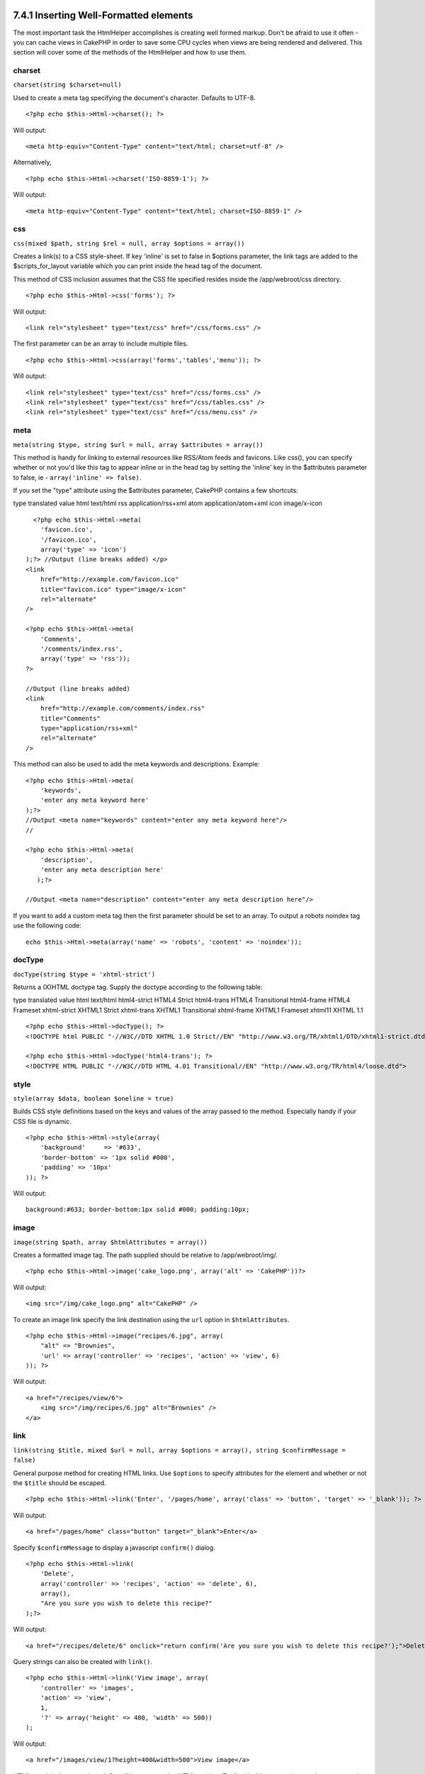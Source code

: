 7.4.1 Inserting Well-Formatted elements
---------------------------------------

The most important task the HtmlHelper accomplishes is creating
well formed markup. Don't be afraid to use it often - you can cache
views in CakePHP in order to save some CPU cycles when views are
being rendered and delivered. This section will cover some of the
methods of the HtmlHelper and how to use them.

charset
~~~~~~~

``charset(string $charset=null)``

Used to create a meta tag specifying the document's character.
Defaults to UTF-8.

::

     
    <?php echo $this->Html->charset(); ?> 

Will output:

::

    <meta http-equiv="Content-Type" content="text/html; charset=utf-8" />

Alternatively,

::

    <?php echo $this->Html->charset('ISO-8859-1'); ?>

Will output:

::

    <meta http-equiv="Content-Type" content="text/html; charset=ISO-8859-1" />

css
~~~

``css(mixed $path, string $rel = null, array $options = array())``

Creates a link(s) to a CSS style-sheet. If key 'inline' is set to
false in $options parameter, the link tags are added to the
$scripts\_for\_layout variable which you can print inside the head
tag of the document.

This method of CSS inclusion assumes that the CSS file specified
resides inside the /app/webroot/css directory.

::

    <?php echo $this->Html->css('forms'); ?> 

Will output:

::

    <link rel="stylesheet" type="text/css" href="/css/forms.css" />

The first parameter can be an array to include multiple files.

::

    <?php echo $this->Html->css(array('forms','tables','menu')); ?>

Will output:

::

    <link rel="stylesheet" type="text/css" href="/css/forms.css" />
    <link rel="stylesheet" type="text/css" href="/css/tables.css" />
    <link rel="stylesheet" type="text/css" href="/css/menu.css" />

meta
~~~~

``meta(string $type, string $url = null, array $attributes = array())``

This method is handy for linking to external resources like
RSS/Atom feeds and favicons. Like css(), you can specify whether or
not you'd like this tag to appear inline or in the head tag by
setting the 'inline' key in the $attributes parameter to false, ie
- ``array('inline' => false)``.

If you set the "type" attribute using the $attributes parameter,
CakePHP contains a few shortcuts:

type
translated value
html
text/html
rss
application/rss+xml
atom
application/atom+xml
icon
image/x-icon
::

      <?php echo $this->Html->meta(
        'favicon.ico',
        '/favicon.ico',
        array('type' => 'icon')
    );?> //Output (line breaks added) </p>
    <link
        href="http://example.com/favicon.ico"
        title="favicon.ico" type="image/x-icon"
        rel="alternate"
    />
     
    <?php echo $this->Html->meta(
        'Comments',
        '/comments/index.rss',
        array('type' => 'rss'));
    ?>
     
    //Output (line breaks added)
    <link
        href="http://example.com/comments/index.rss"
        title="Comments"
        type="application/rss+xml"
        rel="alternate"
    />

This method can also be used to add the meta keywords and
descriptions. Example:

::

    <?php echo $this->Html->meta(
        'keywords',
        'enter any meta keyword here'
    );?>
    //Output <meta name="keywords" content="enter any meta keyword here"/>
    //
    
    <?php echo $this->Html->meta(
        'description',
        'enter any meta description here'
       );?> 
    
    //Output <meta name="description" content="enter any meta description here"/>

If you want to add a custom meta tag then the first parameter
should be set to an array. To output a robots noindex tag use the
following code:

::

     echo $this->Html->meta(array('name' => 'robots', 'content' => 'noindex')); 

docType
~~~~~~~

``docType(string $type = 'xhtml-strict')``

Returns a (X)HTML doctype tag. Supply the doctype according to the
following table:

type
translated value
html
text/html
html4-strict
HTML4 Strict
html4-trans
HTML4 Transitional
html4-frame
HTML4 Frameset
xhtml-strict
XHTML1 Strict
xhtml-trans
XHTML1 Transitional
xhtml-frame
XHTML1 Frameset
xhtml11
XHTML 1.1
::

    <?php echo $this->Html->docType(); ?> 
    <!DOCTYPE html PUBLIC "-//W3C//DTD XHTML 1.0 Strict//EN" "http://www.w3.org/TR/xhtml1/DTD/xhtml1-strict.dtd">
    
    <?php echo $this->Html->docType('html4-trans'); ?> 
    <!DOCTYPE HTML PUBLIC "-//W3C//DTD HTML 4.01 Transitional//EN" "http://www.w3.org/TR/html4/loose.dtd">

style
~~~~~

``style(array $data, boolean $oneline = true)``

Builds CSS style definitions based on the keys and values of the
array passed to the method. Especially handy if your CSS file is
dynamic.

::

    <?php echo $this->Html->style(array(
        'background'     => '#633',
        'border-bottom' => '1px solid #000',
        'padding' => '10px'
    )); ?>

Will output:

::

      background:#633; border-bottom:1px solid #000; padding:10px;

image
~~~~~

``image(string $path, array $htmlAttributes = array())``

Creates a formatted image tag. The path supplied should be relative
to /app/webroot/img/.

::

    <?php echo $this->Html->image('cake_logo.png', array('alt' => 'CakePHP'))?> 

Will output:

::

    <img src="/img/cake_logo.png" alt="CakePHP" /> 

To create an image link specify the link destination using the
``url`` option in ``$htmlAttributes``.

::

    <?php echo $this->Html->image("recipes/6.jpg", array(
        "alt" => "Brownies",
        'url' => array('controller' => 'recipes', 'action' => 'view', 6)
    )); ?>

Will output:

::

    <a href="/recipes/view/6">
        <img src="/img/recipes/6.jpg" alt="Brownies" />
    </a>

link
~~~~

``link(string $title, mixed $url = null, array $options = array(), string $confirmMessage = false)``

General purpose method for creating HTML links. Use ``$options`` to
specify attributes for the element and whether or not the
``$title`` should be escaped.

::

    <?php echo $this->Html->link('Enter', '/pages/home', array('class' => 'button', 'target' => '_blank')); ?>

Will output:

::

      
    <a href="/pages/home" class="button" target="_blank">Enter</a>

Specify ``$confirmMessage`` to display a javascript ``confirm()``
dialog.

::

    <?php echo $this->Html->link(
        'Delete',
        array('controller' => 'recipes', 'action' => 'delete', 6),
        array(),
        "Are you sure you wish to delete this recipe?"
    );?>

Will output:

::

      
    <a href="/recipes/delete/6" onclick="return confirm('Are you sure you wish to delete this recipe?');">Delete</a>

Query strings can also be created with ``link()``.

::

    <?php echo $this->Html->link('View image', array(
        'controller' => 'images',
        'action' => 'view',
        1,
        '?' => array('height' => 400, 'width' => 500))
    );

Will output:

::

      
    <a href="/images/view/1?height=400&width=500">View image</a>

HTML special characters in ``$title`` will be converted to HTML
entities. To disable this conversion, set the escape option to
false in the ``$options`` array.

::

    <?php 
    echo $this->Html->link(
        $this->Html->image("recipes/6.jpg", array("alt" => "Brownies")),
        "recipes/view/6",
        array('escape' => false)
    );
    
    ?>

Will output:

::

    <a href="/recipes/view/6">
        <img src="/img/recipes/6.jpg" alt="Brownies" />
    </a>

Also check
`HtmlHelper::url <http://book.cakephp.org/view/1448/url>`_ method
for more examples of different types of urls.

tag
~~~

``tag(string $tag, string $text, array $htmlAttributes)``

Returns text wrapped in a specified tag. If no text is specified
then only the opening <tag> is returned.

::

    <?php echo $this->Html->tag('span', 'Hello World.', array('class' => 'welcome'));?>
     
    //Output
    <span class="welcome">Hello World</span>
     
    //No text specified.
    <?php echo $this->Html->tag('span', null, array('class' => 'welcome'));?>
     
    //Output
    <span class="welcome">

Text is not escaped by default but you may use
``$htmlOptions['escape'] = true`` to escape your text. This
replaces a fourth parameter ``boolean $escape = false`` that was
available in previous versions.

div
~~~

``div(string $class, string $text, array $options)``

Used for creating div-wrapped sections of markup. The first
parameter specifies a CSS class, and the second is used to supply
the text to be wrapped by div tags. If the last parameter has been
set to true, $text will be printed HTML-escaped.

If no text is specified, only an opening div tag is returned.

::

     
    <?php echo $this->Html->div('error', 'Please enter your credit card number.');?>
    
    //Output
    <div class="error">Please enter your credit card number.</div>

para
~~~~

``para(string $class, string $text, array $htmlAttributes, boolean $escape = false)``

Returns a text wrapped in a CSS-classed <p> tag. If no text is
supplied, only a starting <p> tag is returned.
::

    <?php echo $this->Html->para(null, 'Hello World.');?>
     
    //Output
    <p>Hello World.</p>

script
~~~~~~

script(mixed $url, mixed $options)

Creates link(s) to a javascript file. If key ``inline`` is set to
false in $options, the link tags are added to the
$scripts\_for\_layout variable which you can print inside the head
tag of the document.

Include a script file into the page. ``$options['inline']``
controls whether or not a script should be returned inline or added
to $scripts\_for\_layout. ``$options['once']`` controls, whether or
not you want to include this script once per request or more than
once.

You can also use $options to set additional properties to the
generated script tag. If an array of script tags is used, the
attributes will be applied to all of the generated script tags.

This method of javascript file inclusion assumes that the
javascript file specified resides inside the /app/webroot/js
directory.

::

    <?php echo $this->Html->script('scripts'); ?> 

Will output:

::

    <script type="text/javascript" href="/js/scripts.js"></script>

You can link to files with absolute paths as well to link files
that are not in ``app/webroot/js``

::

    <?php echo $this->Html->script('/otherdir/script_file'); ?> 

The first parameter can be an array to include multiple files.

::

    <?php echo $this->Html->script(array('jquery','wysiwyg','scripts')); ?>

Will output:

::

    <script type="text/javascript" href="/js/jquery.js"></script>
    <script type="text/javascript" href="/js/wysiwyg.js"></script>
    <script type="text/javascript" href="/js/scripts.js"></script>

scriptBlock
~~~~~~~~~~~

scriptBlock($code, $options = array())

Generate a code block containing ``$code`` set
``$options['inline']`` to false to have the script block appear in
``$scripts_for_layout``. Also new is the ability to add attributes
to script tags.
``$this->html->scriptBlock('stuff', array('defer' => true));`` will
create a script tag with ``defer="defer"`` attribute.

scriptStart
~~~~~~~~~~~

scriptStart($options = array())

Begin a buffering code block. This code block will capture all
output between ``scriptStart()`` and ``scriptEnd()`` and create an
script tag. Options are the same as ``scriptBlock()``

scriptEnd
~~~~~~~~~

scriptEnd()

End a buffering script block, returns the generated script element
or null if the script block was opened with inline = false.

An example of using ``scriptStart()`` and ``scriptEnd()`` would
be:

::

    $this->Html->scriptStart(array('inline' => false));
    
    echo $this->Js->alert('I am in the javascript');
    
    $this->Html->scriptEnd();

tableHeaders
~~~~~~~~~~~~

``tableHeaders(array $names, array $trOptions = null, array $thOptions = null)``

Creates a row of table header cells to be placed inside of <table>
tags.
::

    <?php echo $this->Html->tableHeaders(array('Date','Title','Active'));?>
    
    //Output 
    <tr>
        <th>Date</th>
        <th>Title</th>
        <th>Active</th>
    </tr>
     
    <?php echo $this->Html->tableHeaders(
        array('Date','Title','Active'),
        array('class' => 'status'),
        array('class' => 'product_table')
    );?>
     
    //Output
    <tr class="status">
         <th class="product_table">Date</th>
         <th class="product_table">Title</th>
         <th class="product_table">Active</th>
    </tr>

tableCells
~~~~~~~~~~

``tableCells(array $data, array $oddTrOptions = null, array $evenTrOptions = null, $useCount = false, $continueOddEven = true)``

Creates table cells, in rows, assigning <tr> attributes differently
for odd- and even-numbered rows. Wrap a single table cell within an
array() for specific <td>-attributes.

::

    <?php echo $this->Html->tableCells(array(
        array('Jul 7th, 2007', 'Best Brownies', 'Yes'),
        array('Jun 21st, 2007', 'Smart Cookies', 'Yes'),
        array('Aug 1st, 2006', 'Anti-Java Cake', 'No'),
    ));
    ?>
     
    //Output
    <tr><td>Jul 7th, 2007</td><td>Best Brownies</td><td>Yes</td></tr>
    <tr><td>Jun 21st, 2007</td><td>Smart Cookies</td><td>Yes</td></tr>
    <tr><td>Aug 1st, 2006</td><td>Anti-Java Cake</td><td>No</td></tr>
     
    <?php echo $this->Html->tableCells(array(
        array('Jul 7th, 2007', array('Best Brownies', array('class'=>'highlight')) , 'Yes'),
        array('Jun 21st, 2007', 'Smart Cookies', 'Yes'),
        array('Aug 1st, 2006', 'Anti-Java Cake', array('No', array('id'=>'special'))),
    ));
    ?>
     
    //Output
    <tr><td>Jul 7th, 2007</td><td class="highlight">Best Brownies</td><td>Yes</td></tr>
    <tr><td>Jun 21st, 2007</td><td>Smart Cookies</td><td>Yes</td></tr>
    <tr><td>Aug 1st, 2006</td><td>Anti-Java Cake</td><td id="special">No</td></tr>
     
    <?php echo $this->Html->tableCells(
        array(
            array('Red', 'Apple'),
            array('Orange', 'Orange'),
            array('Yellow', 'Banana'),
        ),
        array('class' => 'darker')
    );
    ?>
     
    //Output
    <tr class="darker"><td>Red</td><td>Apple</td></tr>
    <tr><td>Orange</td><td>Orange</td></tr>
    <tr class="darker"><td>Yellow</td><td>Banana</td></tr>

url
~~~

``url(mixed $url = NULL, boolean $full = false)``

Returns an URL pointing to a combination of controller and action.
If $url is empty, it returns the REQUEST\_URI, otherwise it
generates the url for the controller and action combo. If full is
true, the full base URL will be prepended to the result.

::

    <?php echo $this->Html->url(array(
        "controller" => "posts",
        "action" => "view",
        "bar"));?>
     
    // Output
    /posts/view/bar

Here are a few more usage examples:

URL with named parameters

::

    <?php echo $this->Html->url(array(
        "controller" => "posts",
        "action" => "view",
        "foo" => "bar"));
    ?>
     
    // Output
    /posts/view/foo:bar

URL with extension

::

    <?php echo $this->Html->url(array(
        "controller" => "posts",
        "action" => "list",
        "ext" => "rss"));
    ?>
     
    // Output
    /posts/list.rss

URL (starting with '/') with the full base URL prepended.

::

    <?php echo $this->Html->url('/posts', true); ?>
    
    //Output
    http://somedomain.com/posts

URL with GET params and named anchor

::

    <?php echo $this->Html->url(array(
        "controller" => "posts",
        "action" => "search",
        "?" => array("foo" => "bar"),
        "#" => "first"));
    ?>
    
    //Output
    /posts/search?foo=bar#first

For further information check
`Router::url <http://api.cakephp.org/class/router#method-Routerurl>`_
in the API.

7.4.1 Inserting Well-Formatted elements
---------------------------------------

The most important task the HtmlHelper accomplishes is creating
well formed markup. Don't be afraid to use it often - you can cache
views in CakePHP in order to save some CPU cycles when views are
being rendered and delivered. This section will cover some of the
methods of the HtmlHelper and how to use them.

charset
~~~~~~~

``charset(string $charset=null)``

Used to create a meta tag specifying the document's character.
Defaults to UTF-8.

::

     
    <?php echo $this->Html->charset(); ?> 

Will output:

::

    <meta http-equiv="Content-Type" content="text/html; charset=utf-8" />

Alternatively,

::

    <?php echo $this->Html->charset('ISO-8859-1'); ?>

Will output:

::

    <meta http-equiv="Content-Type" content="text/html; charset=ISO-8859-1" />

css
~~~

``css(mixed $path, string $rel = null, array $options = array())``

Creates a link(s) to a CSS style-sheet. If key 'inline' is set to
false in $options parameter, the link tags are added to the
$scripts\_for\_layout variable which you can print inside the head
tag of the document.

This method of CSS inclusion assumes that the CSS file specified
resides inside the /app/webroot/css directory.

::

    <?php echo $this->Html->css('forms'); ?> 

Will output:

::

    <link rel="stylesheet" type="text/css" href="/css/forms.css" />

The first parameter can be an array to include multiple files.

::

    <?php echo $this->Html->css(array('forms','tables','menu')); ?>

Will output:

::

    <link rel="stylesheet" type="text/css" href="/css/forms.css" />
    <link rel="stylesheet" type="text/css" href="/css/tables.css" />
    <link rel="stylesheet" type="text/css" href="/css/menu.css" />

meta
~~~~

``meta(string $type, string $url = null, array $attributes = array())``

This method is handy for linking to external resources like
RSS/Atom feeds and favicons. Like css(), you can specify whether or
not you'd like this tag to appear inline or in the head tag by
setting the 'inline' key in the $attributes parameter to false, ie
- ``array('inline' => false)``.

If you set the "type" attribute using the $attributes parameter,
CakePHP contains a few shortcuts:

type
translated value
html
text/html
rss
application/rss+xml
atom
application/atom+xml
icon
image/x-icon
::

      <?php echo $this->Html->meta(
        'favicon.ico',
        '/favicon.ico',
        array('type' => 'icon')
    );?> //Output (line breaks added) </p>
    <link
        href="http://example.com/favicon.ico"
        title="favicon.ico" type="image/x-icon"
        rel="alternate"
    />
     
    <?php echo $this->Html->meta(
        'Comments',
        '/comments/index.rss',
        array('type' => 'rss'));
    ?>
     
    //Output (line breaks added)
    <link
        href="http://example.com/comments/index.rss"
        title="Comments"
        type="application/rss+xml"
        rel="alternate"
    />

This method can also be used to add the meta keywords and
descriptions. Example:

::

    <?php echo $this->Html->meta(
        'keywords',
        'enter any meta keyword here'
    );?>
    //Output <meta name="keywords" content="enter any meta keyword here"/>
    //
    
    <?php echo $this->Html->meta(
        'description',
        'enter any meta description here'
       );?> 
    
    //Output <meta name="description" content="enter any meta description here"/>

If you want to add a custom meta tag then the first parameter
should be set to an array. To output a robots noindex tag use the
following code:

::

     echo $this->Html->meta(array('name' => 'robots', 'content' => 'noindex')); 

docType
~~~~~~~

``docType(string $type = 'xhtml-strict')``

Returns a (X)HTML doctype tag. Supply the doctype according to the
following table:

type
translated value
html
text/html
html4-strict
HTML4 Strict
html4-trans
HTML4 Transitional
html4-frame
HTML4 Frameset
xhtml-strict
XHTML1 Strict
xhtml-trans
XHTML1 Transitional
xhtml-frame
XHTML1 Frameset
xhtml11
XHTML 1.1
::

    <?php echo $this->Html->docType(); ?> 
    <!DOCTYPE html PUBLIC "-//W3C//DTD XHTML 1.0 Strict//EN" "http://www.w3.org/TR/xhtml1/DTD/xhtml1-strict.dtd">
    
    <?php echo $this->Html->docType('html4-trans'); ?> 
    <!DOCTYPE HTML PUBLIC "-//W3C//DTD HTML 4.01 Transitional//EN" "http://www.w3.org/TR/html4/loose.dtd">

style
~~~~~

``style(array $data, boolean $oneline = true)``

Builds CSS style definitions based on the keys and values of the
array passed to the method. Especially handy if your CSS file is
dynamic.

::

    <?php echo $this->Html->style(array(
        'background'     => '#633',
        'border-bottom' => '1px solid #000',
        'padding' => '10px'
    )); ?>

Will output:

::

      background:#633; border-bottom:1px solid #000; padding:10px;

image
~~~~~

``image(string $path, array $htmlAttributes = array())``

Creates a formatted image tag. The path supplied should be relative
to /app/webroot/img/.

::

    <?php echo $this->Html->image('cake_logo.png', array('alt' => 'CakePHP'))?> 

Will output:

::

    <img src="/img/cake_logo.png" alt="CakePHP" /> 

To create an image link specify the link destination using the
``url`` option in ``$htmlAttributes``.

::

    <?php echo $this->Html->image("recipes/6.jpg", array(
        "alt" => "Brownies",
        'url' => array('controller' => 'recipes', 'action' => 'view', 6)
    )); ?>

Will output:

::

    <a href="/recipes/view/6">
        <img src="/img/recipes/6.jpg" alt="Brownies" />
    </a>

link
~~~~

``link(string $title, mixed $url = null, array $options = array(), string $confirmMessage = false)``

General purpose method for creating HTML links. Use ``$options`` to
specify attributes for the element and whether or not the
``$title`` should be escaped.

::

    <?php echo $this->Html->link('Enter', '/pages/home', array('class' => 'button', 'target' => '_blank')); ?>

Will output:

::

      
    <a href="/pages/home" class="button" target="_blank">Enter</a>

Specify ``$confirmMessage`` to display a javascript ``confirm()``
dialog.

::

    <?php echo $this->Html->link(
        'Delete',
        array('controller' => 'recipes', 'action' => 'delete', 6),
        array(),
        "Are you sure you wish to delete this recipe?"
    );?>

Will output:

::

      
    <a href="/recipes/delete/6" onclick="return confirm('Are you sure you wish to delete this recipe?');">Delete</a>

Query strings can also be created with ``link()``.

::

    <?php echo $this->Html->link('View image', array(
        'controller' => 'images',
        'action' => 'view',
        1,
        '?' => array('height' => 400, 'width' => 500))
    );

Will output:

::

      
    <a href="/images/view/1?height=400&width=500">View image</a>

HTML special characters in ``$title`` will be converted to HTML
entities. To disable this conversion, set the escape option to
false in the ``$options`` array.

::

    <?php 
    echo $this->Html->link(
        $this->Html->image("recipes/6.jpg", array("alt" => "Brownies")),
        "recipes/view/6",
        array('escape' => false)
    );
    
    ?>

Will output:

::

    <a href="/recipes/view/6">
        <img src="/img/recipes/6.jpg" alt="Brownies" />
    </a>

Also check
`HtmlHelper::url <http://book.cakephp.org/view/1448/url>`_ method
for more examples of different types of urls.

tag
~~~

``tag(string $tag, string $text, array $htmlAttributes)``

Returns text wrapped in a specified tag. If no text is specified
then only the opening <tag> is returned.

::

    <?php echo $this->Html->tag('span', 'Hello World.', array('class' => 'welcome'));?>
     
    //Output
    <span class="welcome">Hello World</span>
     
    //No text specified.
    <?php echo $this->Html->tag('span', null, array('class' => 'welcome'));?>
     
    //Output
    <span class="welcome">

Text is not escaped by default but you may use
``$htmlOptions['escape'] = true`` to escape your text. This
replaces a fourth parameter ``boolean $escape = false`` that was
available in previous versions.

div
~~~

``div(string $class, string $text, array $options)``

Used for creating div-wrapped sections of markup. The first
parameter specifies a CSS class, and the second is used to supply
the text to be wrapped by div tags. If the last parameter has been
set to true, $text will be printed HTML-escaped.

If no text is specified, only an opening div tag is returned.

::

     
    <?php echo $this->Html->div('error', 'Please enter your credit card number.');?>
    
    //Output
    <div class="error">Please enter your credit card number.</div>

para
~~~~

``para(string $class, string $text, array $htmlAttributes, boolean $escape = false)``

Returns a text wrapped in a CSS-classed <p> tag. If no text is
supplied, only a starting <p> tag is returned.
::

    <?php echo $this->Html->para(null, 'Hello World.');?>
     
    //Output
    <p>Hello World.</p>

script
~~~~~~

script(mixed $url, mixed $options)

Creates link(s) to a javascript file. If key ``inline`` is set to
false in $options, the link tags are added to the
$scripts\_for\_layout variable which you can print inside the head
tag of the document.

Include a script file into the page. ``$options['inline']``
controls whether or not a script should be returned inline or added
to $scripts\_for\_layout. ``$options['once']`` controls, whether or
not you want to include this script once per request or more than
once.

You can also use $options to set additional properties to the
generated script tag. If an array of script tags is used, the
attributes will be applied to all of the generated script tags.

This method of javascript file inclusion assumes that the
javascript file specified resides inside the /app/webroot/js
directory.

::

    <?php echo $this->Html->script('scripts'); ?> 

Will output:

::

    <script type="text/javascript" href="/js/scripts.js"></script>

You can link to files with absolute paths as well to link files
that are not in ``app/webroot/js``

::

    <?php echo $this->Html->script('/otherdir/script_file'); ?> 

The first parameter can be an array to include multiple files.

::

    <?php echo $this->Html->script(array('jquery','wysiwyg','scripts')); ?>

Will output:

::

    <script type="text/javascript" href="/js/jquery.js"></script>
    <script type="text/javascript" href="/js/wysiwyg.js"></script>
    <script type="text/javascript" href="/js/scripts.js"></script>

scriptBlock
~~~~~~~~~~~

scriptBlock($code, $options = array())

Generate a code block containing ``$code`` set
``$options['inline']`` to false to have the script block appear in
``$scripts_for_layout``. Also new is the ability to add attributes
to script tags.
``$this->html->scriptBlock('stuff', array('defer' => true));`` will
create a script tag with ``defer="defer"`` attribute.

scriptStart
~~~~~~~~~~~

scriptStart($options = array())

Begin a buffering code block. This code block will capture all
output between ``scriptStart()`` and ``scriptEnd()`` and create an
script tag. Options are the same as ``scriptBlock()``

scriptEnd
~~~~~~~~~

scriptEnd()

End a buffering script block, returns the generated script element
or null if the script block was opened with inline = false.

An example of using ``scriptStart()`` and ``scriptEnd()`` would
be:

::

    $this->Html->scriptStart(array('inline' => false));
    
    echo $this->Js->alert('I am in the javascript');
    
    $this->Html->scriptEnd();

tableHeaders
~~~~~~~~~~~~

``tableHeaders(array $names, array $trOptions = null, array $thOptions = null)``

Creates a row of table header cells to be placed inside of <table>
tags.
::

    <?php echo $this->Html->tableHeaders(array('Date','Title','Active'));?>
    
    //Output 
    <tr>
        <th>Date</th>
        <th>Title</th>
        <th>Active</th>
    </tr>
     
    <?php echo $this->Html->tableHeaders(
        array('Date','Title','Active'),
        array('class' => 'status'),
        array('class' => 'product_table')
    );?>
     
    //Output
    <tr class="status">
         <th class="product_table">Date</th>
         <th class="product_table">Title</th>
         <th class="product_table">Active</th>
    </tr>

tableCells
~~~~~~~~~~

``tableCells(array $data, array $oddTrOptions = null, array $evenTrOptions = null, $useCount = false, $continueOddEven = true)``

Creates table cells, in rows, assigning <tr> attributes differently
for odd- and even-numbered rows. Wrap a single table cell within an
array() for specific <td>-attributes.

::

    <?php echo $this->Html->tableCells(array(
        array('Jul 7th, 2007', 'Best Brownies', 'Yes'),
        array('Jun 21st, 2007', 'Smart Cookies', 'Yes'),
        array('Aug 1st, 2006', 'Anti-Java Cake', 'No'),
    ));
    ?>
     
    //Output
    <tr><td>Jul 7th, 2007</td><td>Best Brownies</td><td>Yes</td></tr>
    <tr><td>Jun 21st, 2007</td><td>Smart Cookies</td><td>Yes</td></tr>
    <tr><td>Aug 1st, 2006</td><td>Anti-Java Cake</td><td>No</td></tr>
     
    <?php echo $this->Html->tableCells(array(
        array('Jul 7th, 2007', array('Best Brownies', array('class'=>'highlight')) , 'Yes'),
        array('Jun 21st, 2007', 'Smart Cookies', 'Yes'),
        array('Aug 1st, 2006', 'Anti-Java Cake', array('No', array('id'=>'special'))),
    ));
    ?>
     
    //Output
    <tr><td>Jul 7th, 2007</td><td class="highlight">Best Brownies</td><td>Yes</td></tr>
    <tr><td>Jun 21st, 2007</td><td>Smart Cookies</td><td>Yes</td></tr>
    <tr><td>Aug 1st, 2006</td><td>Anti-Java Cake</td><td id="special">No</td></tr>
     
    <?php echo $this->Html->tableCells(
        array(
            array('Red', 'Apple'),
            array('Orange', 'Orange'),
            array('Yellow', 'Banana'),
        ),
        array('class' => 'darker')
    );
    ?>
     
    //Output
    <tr class="darker"><td>Red</td><td>Apple</td></tr>
    <tr><td>Orange</td><td>Orange</td></tr>
    <tr class="darker"><td>Yellow</td><td>Banana</td></tr>

url
~~~

``url(mixed $url = NULL, boolean $full = false)``

Returns an URL pointing to a combination of controller and action.
If $url is empty, it returns the REQUEST\_URI, otherwise it
generates the url for the controller and action combo. If full is
true, the full base URL will be prepended to the result.

::

    <?php echo $this->Html->url(array(
        "controller" => "posts",
        "action" => "view",
        "bar"));?>
     
    // Output
    /posts/view/bar

Here are a few more usage examples:

URL with named parameters

::

    <?php echo $this->Html->url(array(
        "controller" => "posts",
        "action" => "view",
        "foo" => "bar"));
    ?>
     
    // Output
    /posts/view/foo:bar

URL with extension

::

    <?php echo $this->Html->url(array(
        "controller" => "posts",
        "action" => "list",
        "ext" => "rss"));
    ?>
     
    // Output
    /posts/list.rss

URL (starting with '/') with the full base URL prepended.

::

    <?php echo $this->Html->url('/posts', true); ?>
    
    //Output
    http://somedomain.com/posts

URL with GET params and named anchor

::

    <?php echo $this->Html->url(array(
        "controller" => "posts",
        "action" => "search",
        "?" => array("foo" => "bar"),
        "#" => "first"));
    ?>
    
    //Output
    /posts/search?foo=bar#first

For further information check
`Router::url <http://api.cakephp.org/class/router#method-Routerurl>`_
in the API.
